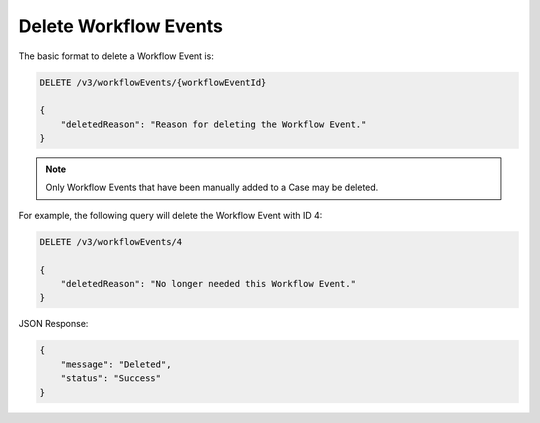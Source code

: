 Delete Workflow Events
----------------------

The basic format to delete a Workflow Event is:

.. code::

    DELETE /v3/workflowEvents/{workflowEventId}

    {
        "deletedReason": "Reason for deleting the Workflow Event."
    }

.. note::
    Only Workflow Events that have been manually added to a Case may be deleted.

For example, the following query will delete the Workflow Event with ID 4:

.. code::

    DELETE /v3/workflowEvents/4

    {
        "deletedReason": "No longer needed this Workflow Event."
    }

JSON Response:

.. code:: json

    {
        "message": "Deleted",
        "status": "Success"
    }
